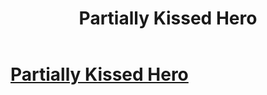 #+TITLE: Partially Kissed Hero

* [[https://www.fanfiction.net/s/4240771/1/Partially-Kissed-Hero][Partially Kissed Hero]]
:PROPERTIES:
:Author: red_000
:Score: 1
:DateUnix: 1509247741.0
:DateShort: 2017-Oct-29
:END:
